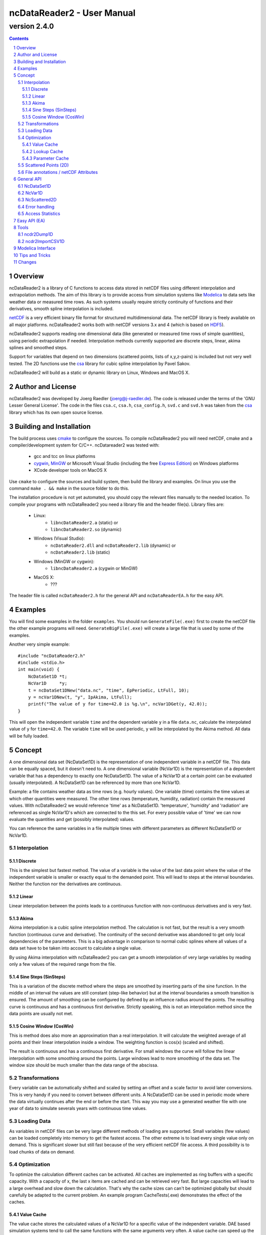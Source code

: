 =============================
 ncDataReader2 - User Manual
=============================
-------------
version 2.4.0
-------------

.. Note: this text is written in the "reStructuredText" format. You
   may read this raw text or the PDF or HTML version generated from it.
   (http://docutils.sourceforge.net/rst.html)
.. contents::
.. sectnum::

Overview
========

ncDataReader2 is a library of C functions to access data stored in netCDF files
using different interpolation and extrapolation methods. The aim of this library
is to provide access from simulation systems like Modelica_ to data sets like
weather data or measured time rows. As such systems usually require strictly
continuity of functions and their derivatives, smooth spline interpolation is
included.

netCDF_ is a very efficient binary file format for structured multidimensional
data. The netCDF library is freely available on all major platforms.
ncDataReader2 works both with netCDF versions 3.x and 4 (which is based on
HDF5_).

ncDataReader2 supports reading one dimensional data (like generated or measured
time rows of simple quantities), using periodic extrapolation if needed.
Interpolation methods currently supported are discrete steps, linear, akima
splines and smoothed steps.

Support for variables that depend on two dimensions (scattered points, lists of
x,y,z-pairs) is included but not very well tested. The 2D functions use the csa_
library for cubic spline interpolation by Pavel Sakov.

ncDataReader2 will build as a static or dynamic library on Linux, Windows and
MacOS X.

Author and License
==================

ncDataReader2 was developed by Joerg Raedler (joerg@j-raedler.de). The code is
released under the terms of the 'GNU Lesser General License'. The code in the
files ``csa.c``, ``csa.h``, ``csa_config.h``, ``svd.c`` and ``svd.h`` was taken
from the csa_ library which has its own open source license.


Building and Installation
=========================

The build process uses cmake_ to configure the sources. To compile ncDataReader2
you will need netCDF, cmake and a compiler/development system for C/C++.
ncDatareader2 was tested with:

 - gcc and tcc on linux platforms
 - cygwin_, MinGW_ or Microsoft Visual Studio (including
   the free `Express Edition`_) on Windows platforms
 - XCode developer tools on MacOS X

Use ``cmake`` to configure the sources and build system, then build the library
and examples. On linux you use the command ``make . && make`` in the source
folder to do this.

The installation procedure is not yet automated, you should copy the relevant
files manually to the needed location. To compile your programs with
ncDataReader2 you need a library file and the header file(s). Library files are:

 - Linux:
     * ``libncDataReader2.a`` (static) or
     * ``libncDataReader2.so`` (dynamic)
 - Windows (Visual Studio):
     * ``ncDataReader2.dll`` and ``ncDataReader2.lib`` (dynamic) or
     * ``ncDataReader2.lib`` (static)
 - Windows (MinGW or cygwin):
     * ``libncDataReader2.a`` (cygwin or MinGW)
 - MacOS X:
     * ???

The header file is called ``ncDataReader2.h`` for the general API and
``ncDataReaderEA.h`` for the easy API.


Examples
========

You will find some examples in the folder ``examples``. You should run
``GenerateFile(.exe)`` first to create the netCDF file the other example
programs will need. ``GenerateBigFile(.exe)`` will create a large file that
is used by some of the examples.

Another very simple example::

    #include "ncDataReader2.h"
    #include <stdio.h>
    int main(void) {
        NcDataSet1D *t;
        NcVar1D     *y;
        t = ncDataSet1DNew("data.nc", "time", EpPeriodic, LtFull, 10);
        y = ncVar1DNew(t, "y", IpAkima, LtFull);
        printf("The value of y for time=42.0 is %g.\n", ncVar1DGet(y, 42.0));
    }

This will open the independent variable ``time`` and the dependent variable
``y`` in a file ``data.nc``, calculate the interpolated value of ``y``
for ``time=42.0``. The variable ``time`` will be used periodic, ``y`` will be
interpolated by the Akima method. All data will be fully loaded.


Concept
=======

A one dimensional data set (NcDataSet1D) is the representation of one
independent variable in a netCDF file. This data can be equally spaced, but it
doesn't need to. A one dimensional variable (NcVar1D) is the representation of a
dependent variable that has a dependency to exactly one NcDataSet1D. The value
of a NcVar1D at a certain point can be evaluated (usually interpolated). A
NcDataSet1D can be referenced by more than one NcVar1D.

Example: a file contains weather data as time rows (e.g. hourly values). One
variable (time) contains the time values at which other quantities were
measured. The other time rows (temperature, humidity, radiation) contain the
measured values. With ncDataReader2 we would reference 'time' as a NcDataSet1D.
'temperature', 'humidity' and 'radiation' are referenced as single NcVar1D's
which are connected to the this set. For every possible value of 'time' we can
now evaluate the quantities and get (possibly interpolated) values.

You can reference the same variables in a file multiple times with different
parameters as different NcDataSet1D or NcVar1D.


Interpolation
-------------

Discrete
~~~~~~~~
This is the simplest but fastest method. The value of a variable is the value of
the last data point where the value of the independent variable is smaller or
exactly equal to the demanded point. This will lead to steps at the interval
boundaries. Neither the function nor the derivatives are continuous.

Linear
~~~~~~
Linear interpolation between the points leads to a continuous function with
non-continuous derivatives and is very fast.

Akima
~~~~~
Akima interpolation is a cubic spline interpolation method. The calculation is
not fast, but the result is a very smooth function (continuous curve and
derivative). The continuity of the second derivative was abandoned to get only
local dependencies of the parameters. This is a big advantage in comparison to
normal cubic splines where all values of a data set have to be taken into
account to calculate a single value.

By using Akima interpolation with ncDataReader2 you can get a smooth
interpolation of very large variables by reading only a few values of the
required range from the file.

Sine Steps (SinSteps)
~~~~~~~~~~~~~~~~~~~~~
This is a variation of the discrete method where the steps are smoothed by
inserting parts of the sine function. In the middle of an interval the values
are still constant (step-like behavior) but at the interval boundaries a
smooth transition is ensured. The amount of smoothing can be configured by
defined by an influence radius around the points. The resulting curve is
continuous and has a continuous first derivative. Strictly speaking, this is not
an interpolation method since the data points are usually not met.

.. image:: Interpolation.png
   :width: 95%

Cosine Window (CosWin)
~~~~~~~~~~~~~~~~~~~~~~
This is method does also more an approximation than a real interpolation. It
will calculate the weighted average of all points and their linear interpolation
inside a window. The weighting function is cos(x) (scaled and shifted).

The result is continuous and has a continuous first derivative. For small
windows the curve will follow the linear interpolation with some smoothing
around the points. Large windows lead to more smoothing of the data set. The
window size should be much smaller than the data range of the abscissa.

.. image:: CosWin.png
   :width: 95%


Transformations
---------------
Every variable can be automatically shifted and scaled by setting an offset and
a scale factor to avoid later conversions. This is very handy if you need to
convert between different units. A NcDataSet1D can be used in periodic mode
where the data virtually continues after the end or before the start. This way
you may use a generated weather file with one year of data to simulate severals
years with continuous time values.

Loading Data
------------
As variables in netCDF files can be very large different methods of loading are
supported. Small variables (few values) can be loaded completely into memory
to get the fastest access. The other extreme is to load every single value only
on demand. This is significant slower but still fast because of the very
efficient netCDF file access. A third possibility is to load chunks of data on
demand.

Optimization
------------
To optimize the calculation different caches can be activated. All caches are
implemented as ring buffers with a specific capacity. With a capacity of x, the
last x items are cached and can be retrieved very fast. But large capacities
will lead to a large overhead and slow down the calculation. That's why the
cache sizes can can't be optimized globally but should carefully be adapted to
the current problem. An example program CacheTests(.exe) demonstrates the
effect of the caches.

Value Cache
~~~~~~~~~~~
The value cache stores the calculated values of a NcVar1D for a specific value
of the independent variable. DAE based simulation systems tend to call the same
functions with the same arguments very often. A value cache can speed up the
calculations in this case.

Lookup Cache
~~~~~~~~~~~~
When the value of a NcVar1D is requested the first action is to search the
corresponding interval of the NcDataSet1D with a nested search over the whole
data set. For large data sets this may need a lot of time. The lookup cache
stores the last used intervals and their boundaries. If the next requested
value is in the same interval as the last one(s), this may speed up the search.

Parameter Cache
~~~~~~~~~~~~~~~
Linear and Akima interpolation methods need to calculate the parameters of a
linear or a cubic function for one interval. These parameters can be stored
in a cache. If the next requested value is in the same interval as the last
one(s), this may speed up the calculation (in particular for the Akima method).


Scattered Points (2D)
---------------------
Variables that depend on two dimensions are defined as a list of 3D points that
can be scattered in 3D space. Those points are read from a two dimensional
variable in the netCDF file. At initialization time a spline surface is
constructed from the points. Some parameters (npmin, npmax, k and nppc) affect
the construction and the quality of the spline surface.

After this step the interpolated value of z for arbitrary values of x and y can
be calculated.


File annotations / netCDF Attributes
------------------------------------
All the parameters like interpolation and extrapolation methods,
transformations, cache sizes and other can be explicitly set or can be read
from the data file. netCDF files may contain generic attributes (global and and
variable specific). Some attributes with special names are honored by
ncDataReader2. Parameters set with explicit functions always have precedence
over annotations. The following attributes are supported for netCDF variables:

  ===============  =================  ===================================
       Name         Possible Values                Meaning
  ===============  =================  ===================================
  scale_factor     float value        scaling factor
  add_offset       float value        offset
  extrapolation    "default",         extrapolation method for indep.
                   "periodic"         variables
  interpolation    "discrete",        interpolation method for dep.
                   "linear",          variables
                   "akima",
                   "sinsteps"
  load_type        "auto",            data load type
                   "full",
                   "none",
                   "chunk"
  chunk_size       integer value      chunk size for data loading
  smoothing        float value        smoothing radius for SinSteps
  window_size      float value        window size for CosWin
  lookup_cache     integer value      capacity of lookup cache
  value_cache      integer value      capacity of value cache
  parameter_cache  integer value      capacity of parameter cache
  csa_npmin        integer value      npmin parameter for csa
  csa_npmax        integer value      npmax parameter for csa
  csa_k            integer value      k parameter for csa
  csa_nppc         integer value      nppc parameter for csa
  ===============  =================  ===================================


General API
===========

To use the general API you should include the header file ``ncDataReader2.h``.
Data sets and variables are represented by C-structs. You should not try to
initialize or destroy these struct objects yourself but to use the provided
functions instead.

NcDataSet1D
-----------
NcDataSet1D is a struct object which holds all information on a data set. A new
NcDataSet1D will be created with the following function::

  NcDataSet1D *ncDataSet1DNew(const char *fileName,
                              const char *varName,
                              Extrapolation extra,
                              LoadType loadType,
                              size_t lookupCacheSize);

``fileName`` is the name of the file, ``varName`` is the name of the independent
variable. ``extra`` is the method of extrapolation (the behavior when the
defined data range is left). The variable ``loadType`` defines the way the data
is loaded from file to memory. The parameter ``lookupCacheSize`` is the size of
the lookup cache for this data set. Use ``NC_LOOKUP_CACHE_AUTO`` to read this
value from the file annotation. If not set, no cache will be used.

Possible values for the extrapolation method (``Extrapolation``) are:

 * ``EpDefault`` - use a method corresponding to the interpolation method.
   This is the first or last value for discrete or sine steps and the linear
   cubic extrapolation using the parameters of the first/last interval for
   linear or Akima extrapolation.

 * ``EpPeriodic`` - adjust values for periodic use. The first and last values
   of the data set must mark the boundaries of the periodic range.
   Example: time-dependent values for one whole day should start with a value
   for 0:00 and end with a value for 24:00 to get a daily periodic data set.
   If the first and last values of a NcVar1D are not equal, they will be
   replaced with an average transition value.

 * ``EpConstant`` - use the border values when outside.

 * ``EpAuto`` - the extrapolation method will be read from the file annotation.
   If not set ``EpDefault`` will be used.

The load type (``LoadType``) can be one of the following:

 * ``LtFull`` - the full variable will be loaded to memory.

 * ``LtNone`` - every single value will be read from the file on demand.

 * ``LtAuto`` - use the file annotation. If not set, ``LtFull`` will be used for
   small variables and ``LtNone`` for large ones. The limit is defined as
   ``LARGE_DATASET`` in ``ncDataReader2.h``.

 * ``LtChunk`` - load chunks of data on demand. The size can be set with an
   option. For a NcDataSet1D this will usually be slower than ``LtNone``
   because the interval search needs the whole data range.

A NcDataSet1D should be freed with the following function when no more NcVar1D
is connected to it. This will release all used memory and close netCDF objects
like variables and files.::

  void ncDataSet1DFree(NcDataSet1D *dataSet);

Interval search for a value of the independent variable::

  size_t ncDataSet1DSearch(NcDataSet1D *dataSet, double *x);

Get the value for one interval::

  double ncDataSet1DGetItem(NcDataSet1D *dataSet, size_t i);

Set an option for a data set with this var-arg function::

  int ncDataSet1DSetOption(NcDataSet1D *dataSet, DataSetOption option, ...);

Possible options are:

 * ``OpDataSetScaling`` - set scaling and offset of the variable with the
   following two double arguments. This corresponds to the netCDF attributes
   ``scale_factor`` and ``add_offset``.

 * ``OpDataSetLookupCacheSize`` - change the capacity of the lookup cache to
   the value of the following integer value.

 * ``OpDataSetChunkSize`` - change the chunk size.


NcVar1D
-------
NcVar1D is a struct object which holds all information on a variable. For
existing data set objects new variables can be defined::

  NcVar1D *ncVar1DNew(NcDataSet1D *dataSet,
                      const char *varName,
                      Interpolation inter,
                      LoadType loadType);

``dataSet`` is a ``NcDataSet1D`` object, ``varName`` the name of the dependent
variable in the file. You may choose the interpolation method
(``Interpolation``) from the following values:

 * ``IpDiscrete`` - discrete steps

 * ``IpSinSteps`` - discrete steps with smoothing by a sine function. The
   smoothing radius can be defined by setting the ``smoothing`` option. If not
   set, a value of 0.0 will be used which will lead to the same result as
   ``IpDiscrete``.

 * ``IpLinear`` - piecewise linear Interpolation

 * ``IpAkima`` - piecewise cubic interpolation

 * ``IpCosWin`` - cosine window approximation. The window size can be defined
   by setting the ``window_size`` option. If not set, a value of 1.0 will be
   used.

 * ``IpAuto`` - determine the interpolation method from file annotations. If not
   set, ``IpAkima`` is used.

The possible values for ``LoadType`` are the same as for the ``NcDataSet1D``.

The calculation of values from a NcVar1D (which is the main purpose of this
library) is done with the function::

    double ncVar1DGet(NcVar1D *var, double x);

``var`` is the NcVar1D object and x the value of the independent variable at the
requested point.

To get the value of the variable (without any interpolation) in one interval you
may call::

    double ncVar1DGetItem(NcVar1D *var, size_t i);

A NcVar1D should be freed with the following function when it's not needed
anymore. This will release all used memory and close netCDF variable object::

  void ncVar1DFree(NcVar1D *var);

Set an option for a variable with this var-arg function::

  int ncVar1DSetOption(NcVar1D *var, VarOption option, ...);

Possible options are:

 * ``OpVarScaling`` - set scaling and offset with the following two double
   arguments. This corresponds to the netCDF attributes ``scale_factor`` and
   ``add_offset``.

 * ``OpVarSmoothing`` - set the following double value as the smoothing radius
   for the interpolation method ``IpSinSteps``. This value has to be smaller
   than the smallest interval length of the data set.

 * ``OpVarWindowSize`` - set the following double value as the window size
   for the interpolation method ``IpCosWin``. This value should be much smaller
   than the data range.

 * ``OpVarValueCacheSize`` - set the capacity of the value cache to the
   following integer value.

 * ``OpVarParameterCacheSize`` - set the capacity of the parameter cache to the
   following integer value. This is only useful for the interpolation methods
   ``IpLinear`` and ``IpAkima``.

 * ``OpVarChunkSize`` - set the chunk size to the following integer value when
   using ``LtChunk``.


NcScattered2D
-------------
NcScattered2D is a struct object which holds all information on a data set of
scattered points and its spline interpolation. A new NcScattered2D
object can be defined with::

  NcScattered2D *ncScattered2DNew(const char *fileName, const char *varName);

``fileName`` is the name of the netCDF file and ``varName`` the name of the
variable that contains the point coordinates. ``varName`` should be a two
dimensional variable (list of 3D points).

Before you can request interpolated values you have to initialize the data
(construct the spline surface) by calling::

  void ncScattered2DInit(NcScattered2D *data);

To get an interpolated value you may call::

  double ncScattered2DGet(NcScattered2D *data, double x, double y);

A NcScattered2D object should be freed after usage by calling::

  void ncScattered2DFree(NcScattered2D *data);

Several options can be set by calling this var-arg function::

  int ncScattered2DSetOption(NcScattered2D *data,
                             Scattered2DOption option,
                             ...);

This is call is valid only before ncScattered2DInit() was called! Possible
options are:

 * ``OpScattered2DScaling`` - set scaling and offset with the following two
   double arguments. This corresponds to the netCDF attributes ``scale_factor``
   and ``add_offset``. This call will scale and shift all three dimensions!

 * ``OpScattered2DScalingX``, ``OpScattered2DScalingY``,
   ``OpScattered2DScalingZ`` - set scaling and offset only in one dimension.

 * ``OpScattered2DPointsMin`` - set the npmin parameter for csa

 * ``OpScattered2DPointsMax`` - set the npmax parameter for csa

 * ``OpScattered2DPointsPerCell`` - set the nppc parameter for csa

 * ``OpScattered2DK`` - set the k parameter for csa


Error handling
--------------
netCDF functions may return errors. Errors are represented by an integer id and
a message string. The default error handler will print the message to ``stderr``
and exit the program, on Win32 systems it will open an error dialog. You may
replace this with your own handler function of the form::

  void myhandler(int id, char *message);

by calling the function::

  NcErrorHandler ncSetErrorHandler(NcErrorHandler newHandler);

This will set the function ``newHandler`` to be the new error handler and return
a pointer to the previous handler.


Access Statistics
-----------------
To tune the different optimization parameters some statistics can be dumped::

    void ncDataSet1DDumpStatistics(NcDataSet1D *dataSet, FILE *f);
    void ncVar1DDumpStatistics(NcVar1D *var, FILE *f);

This will write some statistics about the data set or the variable to a
file. ``f`` may be a writable file pointer or NULL for stdout.


Easy API (EA)
=============

The easy API was motivated by the fact that languages like Modelica cannot
handle C-structs, pointers and other language elements used in ncDataReader2.
They require simple functions that return values without large initializations
blocks and local data storage.

The EA is a wrapper around the general API of the library that hides most of its
details. To use the EA you have to include the header file ``ncDataReaderEA.h``.
The EA is based on hash tables that store data sets and variables after the first
use. The main function is::

  double ncEasyGet1D(const char *fileName, const char *varName, double x);

It will return the interpolated value of the variable ``varName`` in the netCDF
file ``fileName`` at the point ``x``. At the first call the needed NcVar1D and
NcDataSet1D objects are initialized. Following calls to this function will reuse
these objects. All parameters like extrapolation, interpolation, scaling, cache
sizes and others are read from file annotations or set to default values.

A strict requirement to get this initialization automatically done is to follow
a naming convention: the independent variable in the file must have the same
name as the dimension that is used both for the independent and the dependent
variable.

The functionality for 2D interpolation is also exposed via the EA::

  double ncEasyGetScattered2D(const char *fileName, const char *varName,
                              double x, double y);

This will return the value of ``z`` for the position defined by ``x`` and ``y``
of a spline surface. This surface represents the list of scattered points
defined by the variable ``varName`` in the netCDF file ``fileName``. All
parameters for the surface will be read from file annotations or set to default
values. At the first call to this function the data is read and the surface is
constructed, following calls will reuse the objects.

If you want to clean all stored objects of the EA, you may call::

  void ncEasyFree();

Access statistics for all open data sets and variables can be dumped with
the function::

    int ncEasyDumpStatistics(const char *fileName);

There are some more functions that return attributes of the netCDF file or of
variables::

  double ncEasyGetAttributeDouble(const char *fileName, const char *varName,
                                  const char *attName);
  int ncEasyGetAttributeLong(const char *fileName, const char *varName,
                             const char *attName);
  const char *ncEasyGetAttributeString(const char *fileName, const char *varName,
                                       const char *attName);

These functions may be used to read additional data like location coordinates
for weather files. Special values will be returned on errors (like non-existent
attributes), defined as ``NC_DOUBLE_NOVAL``, ``NC_LONG_NOVAL`` and
``NC_STRING_NOVAL``. If ``varName`` is an empty string (``""``) the global
attribute is returned.


Tools
=====

ncdr2Dump1D
-----------
This is a command line client that includes most of the functions for 1D
variables. It will dump interpolated values for a variable in textual form.
CSV format is the default, but you may choose a gnuplot compatible output or
provide your own template (for printf()). The usage is as following::

    Usage: ncdr2Dump1D [parameter] filename
        filename    name of the netCDF file or DAP-URI
    mandatory parameters:
        -v string   name of the variable
        -a string   name of the abscissa / data set
    optional parameters:
        -o string   name of output file (default: stdout)
        -s float    start of data range
        -e float    end of data range
        -n int      number of points
        -i char     interpolation:
                    [a]kima, [l]inear, [d]iscrete, [s]insteps, [c]oswin
        -x char     extrapolation:
                    [d]efault, [p]eriodic, [c]onstant
        -l char     load type:
                    [f]ull, [n]one, [c]hunks (see -h)
        -w float    window size for coswin interpolation
        -m float    smoothing radius for sinsteps interpolation (default is 0)
        -k int      size of lookup cache
        -p int      size of parameter cache
        -c int      size of chunks for chunk loading
        -t string   template string for output (used with printf())
        -g          use gnuplot-compatible output (default is CSV)
        -d          dump timing information and access statistics to stderr
        -h          print this help and exit

ncdr2ImportCSV1D
----------------
This is a command line client that converts CSV data to netCDF files that are
compatible with ncDataReader2. The special attributes that ncDataReader2
respects can be added easily. The usage is as following::

    Usage: ncdr2ImportCSV1D [parameter] filename
       filename    name of the CSV input file
    optional parameters:
       -o string   name of output file
       -t string   comment to include in file
       -h          print this help and exit
    the following is stored as attributes of the variables:
       -i char     interpolation:
                   [a]kima, [l]inear, [d]iscrete, [s]insteps, [c]oswin
       -x char     extrapolation:
                   [d]efault, [p]eriodic, [c]onstant
       -l char     load type:
                   [f]ull, [n]one, [c]hunks (see -h)
       -w float    window size for coswin interpolation
       -m float    smoothing radius for sinsteps interpolation
       -k int      size of lookup cache
       -p int      size of parameter cache
       -v int      size of value cache
       -c int      size of chunks for chunk loading

The input file is a simple CSV file with the following structure:

 * fields delimited by comma ','
 * every row has the same number of fields
 * optional header row with the variable names
 * all other fields contain just numbers
 * the decimal separator for numbers is a point '.'
 * every column contains one variable
 * first column is used as the abscissa for all variables


Modelica Interface
==================
The Modelica package contains function wrappers for the Easy API as well as some examples.


Tips and Tricks
===============

1. A template for ``ncdr2Dump1D`` can contain special characters like TAB or NEWLINE.
   In C these characters are inserted using '\\t' or '\\n'. To use these characters
   on the Linux-shell ``bash`` you can use the following syntax::

        ncdr2Dump1D -v foo -a bar -t $'%g\t%g\n' file.nc

2. CSV files generated with software in some languages (like German) will use a
   comma as decimal separator. To use such files with ncdr2ImportCSV1D you can do
   the following:

   1. export to CSV with field separator set to semicolon ';'
   2. replace every comma ',' with a point '.'
   3. replace every semicolon ';' with a comma ','

   The steps 2 and 3 can be done in a text editor or with the following command
   line (UNIX only)::

        tr ',;' '.,' <data.csv >data_corrected.csv


Changes
=======

2.4.0
 * generally worked on an improved Modelica compatibility
 * changed directory structure to improve the Modelica compatibility
 * changed Modelica files to use Modelica 3.2.1
 * removed the hard exit from the default error handler
 * added pre-built binaries for linux32, linux64, win32 and win64
 * reimplemented StringHashTable based on uthash
 * fixed memory leak for easy API (ncEasyFree was never called)

2.3.1
 * added command line client ncdr2ImportCSV1D to import CSV data
 * changed all examples to work with optional file names
 * changed Modelica files to use Modelica 3.2

2.3.0
 * added CosWin approximation
 * added constant extrapolation
 * GenerateBigFile is much faster now
 * fixed a bug with Akima and default extrapolation near the right border that
   existed for a long time
 * added functions to dump statistics
 * added error dialog for Win32, useful with Dymola
 * added command line client ncdr2Dump1D to dump interpolated values
 * built with netCDF 4 on Windows including DAP supported



.. Hyperlinks

.. _netCDF: http://www.unidata.ucar.edu/software/netcdf/
.. _HDF5: http://www.hdfgroup.org/HDF5/
.. _csa: http://code.google.com/p/csa-c/
.. _cmake: http://www.cmake.org/
.. _cygwin: http://www.cygwin.com/
.. _MinGW: http://www.mingw.org/
.. _`Express Edition`: http://www.microsoft.com/express/
.. _Modelica: http://www.modelica.org/
.. _'GNU Lesser General License': http://www.gnu.org/licenses/lgpl.html
